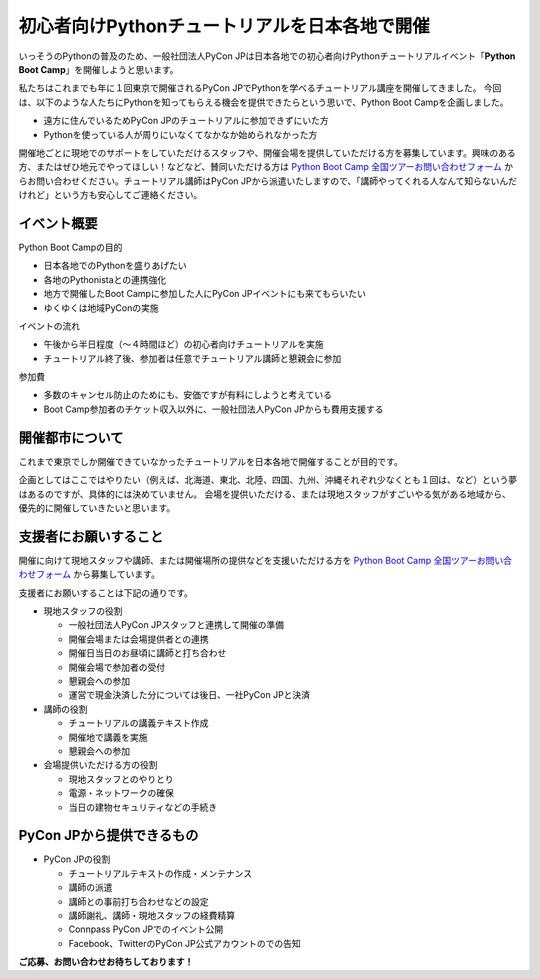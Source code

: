 ===============================================
初心者向けPythonチュートリアルを日本各地で開催
===============================================

いっそうのPythonの普及のため、一般社団法人PyCon JPは日本各地での初心者向けPythonチュートリアルイベント「**Python Boot Camp**」を開催しようと思います。

私たちはこれまでも年に１回東京で開催されるPyCon JPでPythonを学べるチュートリアル講座を開催してきました。
今回は、以下のような人たちにPythonを知ってもらえる機会を提供できたらという思いで、Python Boot Campを企画しました。

- 遠方に住んでいるためPyCon JPのチュートリアルに参加できずにいた方
- Pythonを使っている人が周りにいなくてなかなか始められなかった方

開催地ごとに現地でのサポートをしていただけるスタッフや、開催会場を提供していただける方を募集しています。興味のある方、またはぜひ地元でやってほしい！などなど、賛同いただける方は `Python Boot Camp 全国ツアーお問い合わせフォーム`_ からお問い合わせください。チュートリアル講師はPyCon JPから派遣いたしますので、「講師やってくれる人なんて知らないんだけれど」という方も安心してご連絡ください。

.. _Python Boot Camp 全国ツアーお問い合わせフォーム: https://docs.google.com/forms/d/1IANh21fievi_lyyQyL8II66RSxlVuHBdAhr05C1qv9c/viewform

イベント概要
============

Python Boot Campの目的

- 日本各地でのPythonを盛りあげたい
- 各地のPythonistaとの連携強化
- 地方で開催したBoot Campに参加した人にPyCon JPイベントにも来てもらいたい
- ゆくゆくは地域PyConの実施

イベントの流れ

- 午後から半日程度（〜４時間ほど）の初心者向けチュートリアルを実施
- チュートリアル終了後、参加者は任意でチュートリアル講師と懇親会に参加

参加費

- 多数のキャンセル防止のためにも、安価ですが有料にしようと考えている
- Boot Camp参加者のチケット収入以外に、一般社団法人PyCon JPからも費用支援する


開催都市について
================

これまで東京でしか開催できていなかったチュートリアルを日本各地で開催することが目的です。

企画としてはここではやりたい（例えば、北海道、東北、北陸、四国、九州、沖縄それぞれ少なくとも１回は、など）という夢はあるのですが、具体的には決めていません。
会場を提供いただける、または現地スタッフがすごいやる気がある地域から、優先的に開催していきたいと思います。


支援者にお願いすること
======================

開催に向けて現地スタッフや講師、または開催場所の提供などを支援いただける方を `Python Boot Camp 全国ツアーお問い合わせフォーム`_ から募集しています。

支援者にお願いすることは下記の通りです。

- 現地スタッフの役割

  - 一般社団法人PyCon JPスタッフと連携して開催の準備
  - 開催会場または会場提供者との連携
  - 開催日当日のお昼頃に講師と打ち合わせ
  - 開催会場で参加者の受付
  - 懇親会への参加
  - 運営で現金決済した分については後日、一社PyCon JPと決済

- 講師の役割

  - チュートリアルの講義テキスト作成
  - 開催地で講義を実施
  - 懇親会への参加

- 会場提供いただける方の役割

  - 現地スタッフとのやりとり
  - 電源・ネットワークの確保
  - 当日の建物セキュリティなどの手続き

PyCon JPから提供できるもの
==========================

- PyCon JPの役割

  - チュートリアルテキストの作成・メンテナンス
  - 講師の派遣
  - 講師との事前打ち合わせなどの設定
  - 講師謝礼、講師・現地スタッフの経費精算
  - Connpass PyCon JPでのイベント公開
  - Facebook、TwitterのPyCon JP公式アカウントのでの告知


**ご応募、お問い合わせお待ちしております！**
